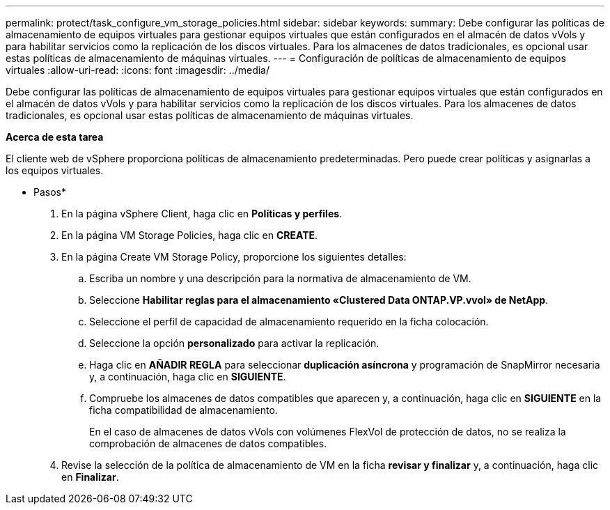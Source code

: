 ---
permalink: protect/task_configure_vm_storage_policies.html 
sidebar: sidebar 
keywords:  
summary: Debe configurar las políticas de almacenamiento de equipos virtuales para gestionar equipos virtuales que están configurados en el almacén de datos vVols y para habilitar servicios como la replicación de los discos virtuales. Para los almacenes de datos tradicionales, es opcional usar estas políticas de almacenamiento de máquinas virtuales. 
---
= Configuración de políticas de almacenamiento de equipos virtuales
:allow-uri-read: 
:icons: font
:imagesdir: ../media/


[role="lead"]
Debe configurar las políticas de almacenamiento de equipos virtuales para gestionar equipos virtuales que están configurados en el almacén de datos vVols y para habilitar servicios como la replicación de los discos virtuales. Para los almacenes de datos tradicionales, es opcional usar estas políticas de almacenamiento de máquinas virtuales.

*Acerca de esta tarea*

El cliente web de vSphere proporciona políticas de almacenamiento predeterminadas. Pero puede crear políticas y asignarlas a los equipos virtuales.

* Pasos*

. En la página vSphere Client, haga clic en *Políticas y perfiles*.
. En la página VM Storage Policies, haga clic en *CREATE*.
. En la página Create VM Storage Policy, proporcione los siguientes detalles:
+
.. Escriba un nombre y una descripción para la normativa de almacenamiento de VM.
.. Seleccione *Habilitar reglas para el almacenamiento «Clustered Data ONTAP.VP.vvol» de NetApp*.
.. Seleccione el perfil de capacidad de almacenamiento requerido en la ficha colocación.
.. Seleccione la opción *personalizado* para activar la replicación.
.. Haga clic en *AÑADIR REGLA* para seleccionar *duplicación asíncrona* y programación de SnapMirror necesaria y, a continuación, haga clic en *SIGUIENTE*.
.. Compruebe los almacenes de datos compatibles que aparecen y, a continuación, haga clic en *SIGUIENTE* en la ficha compatibilidad de almacenamiento.
+
En el caso de almacenes de datos vVols con volúmenes FlexVol de protección de datos, no se realiza la comprobación de almacenes de datos compatibles.



. Revise la selección de la política de almacenamiento de VM en la ficha *revisar y finalizar* y, a continuación, haga clic en *Finalizar*.

